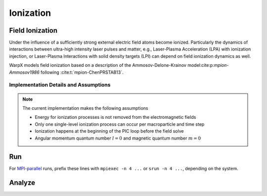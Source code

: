 .. _multiphysics-ionization:

Ionization
==========

Field Ionization
----------------

Under the influence of a sufficiently strong external electric field atoms become ionized.
Particularly the dynamics of interactions between ultra-high intensity laser pulses and matter, e.g., Laser-Plasma Acceleration (LPA) with ionization injection, or Laser-Plasma Interactions with solid density targets (LPI) can depend on field ionization dynamics as well.

WarpX models field ionization based on a description of the Ammosov-Delone-Krainov model:cite:p:`mpion-Ammosov1986` following :cite:t:`mpion-ChenPRSTAB13`.

Implementation Details and Assumptions
^^^^^^^^^^^^^^^^^^^^^^^^^^^^^^^^^^^^^^

.. note::

    The current implementation makes the following assumptions

    * Energy for ionization processes is not removed from the electromagnetic fields
    * Only one single-level ionization process can occur per macroparticle and time step
    * Ionization happens at the beginning of the PIC loop before the field solve
    * Angular momentum quantum number :math:`l = 0` and magnetic quantum number :math:`m = 0`

Run
---

For `MPI-parallel <https://www.mpi-forum.org>`__ runs, prefix these lines with ``mpiexec -n 4 ...`` or ``srun -n 4 ...``, depending on the system.

.. tab-set::

   .. tab-item:: lab frame

        This example can be run **either** as:

        * **Python** script: ``python3 inputs_test_2d_ionization_picmi.py`` or
        * WarpX **executable** using an input file: ``warpx.2d inputs_test_2d_ionization_lab max_step=1600``

        .. tab-set::

            .. tab-item:: Python: Script

                .. literalinclude:: inputs_test_2d_ionization_picmi.py
                :language: python3
                :caption: You can copy this file from ``Examples/Tests/ionization/inputs_test_2d_ionization_picmi.py``.

            .. tab-item:: Executable: Input File

                .. literalinclude:: inputs_test_2d_ionization_lab
                :language: ini
                :caption: You can copy this file from ``Examples/Tests/ionization/inputs_test_2d_ionization_lab``.

   .. tab-item:: boosted frame

        This example can be run as:

        * WarpX **executable** using an input file: ``warpx.2d inputs_test_2d_ionization_boost max_step=420``

        .. literalinclude:: inputs_test_2d_ionization_boost
        :language: ini
        :caption: You can copy this file from ``Examples/Tests/ionization/inputs_test_2d_ionization_boost``.

Analyze
-------

.. note::

.. dropdown:: Script ``analysis.py``

   .. literalinclude:: analysis.py
      :language: python3
      :caption: You can copy this file from ``Examples/Tests/ionization/analysis.py diags/diag1001600/``.

.. bibliography::
    :keyprefix: mpion-